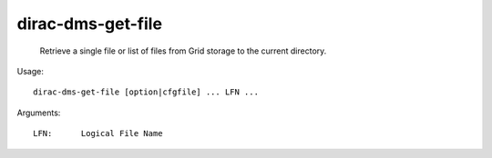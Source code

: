 =========================
dirac-dms-get-file
=========================

  Retrieve a single file or list of files from Grid storage to the current directory.

Usage::

  dirac-dms-get-file [option|cfgfile] ... LFN ...

Arguments::

  LFN:      Logical File Name 

